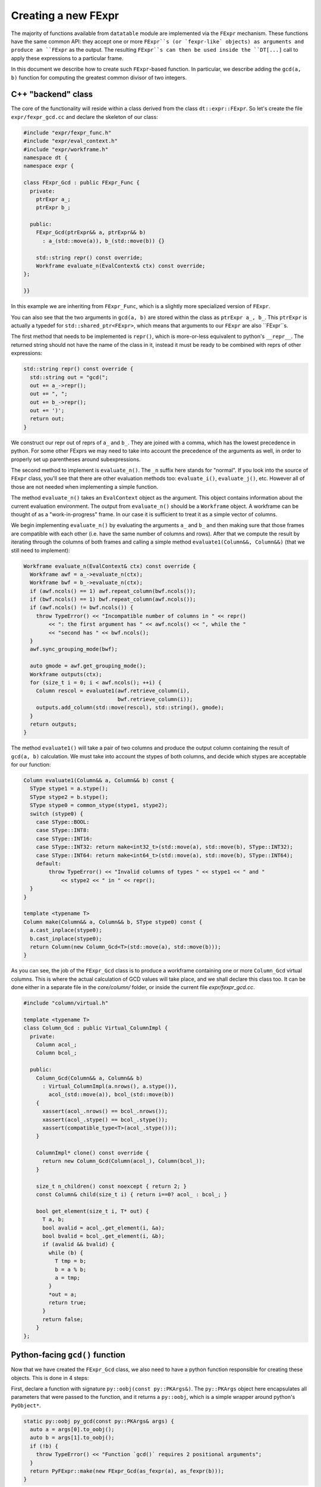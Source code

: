 
Creating a new FExpr
====================

The majority of functions available from ``datatable`` module are implemented
via the ``FExpr`` mechanism. These functions have the same common API: they
accept one or more ``FExpr``s (or `fexpr-like` objects) as arguments and
produce an ``FExpr`` as the output. The resulting ``FExpr``s can then be used
inside the ``DT[...]`` call to apply these expressions to a particular frame.

In this document we describe how to create such ``FExpr``-based function. In
particular, we describe adding the ``gcd(a, b)`` function for computing the
greatest common divisor of two integers.


C++ "backend" class
-------------------

The core of the functionality will reside within a class derived from the
class ``dt::expr::FExpr``. So let's create the file ``expr/fexpr_gcd.cc`` and
declare the skeleton of our class:

.. code-block:: C++

    #include "expr/fexpr_func.h"
    #include "expr/eval_context.h"
    #include "expr/workframe.h"
    namespace dt {
    namespace expr {

    class FExpr_Gcd : public FExpr_Func {
      private:
        ptrExpr a_;
        ptrExpr b_;

      public:
        FExpr_Gcd(ptrExpr&& a, ptrExpr&& b)
          : a_(std::move(a)), b_(std::move(b)) {}

        std::string repr() const override;
        Workframe evaluate_n(EvalContext& ctx) const override;
    };

    }}

In this example we are inheriting from ``FExpr_Func``, which is a slightly more
specialized version of ``FExpr``.

You can also see that the two arguments in ``gcd(a, b)`` are stored within the
class as ``ptrExpr a_, b_``. This ``ptrExpr`` is actually a typedef for
``std::shared_ptr<FExpr>``, which means that arguments to our ``FExpr`` are
also ``FExpr``s.

The first method that needs to be implemented is ``repr()``, which is
more-or-less equivalent to python's ``__repr__``. The returned string should
not have the name of the class in it, instead it must be ready to be combined
with reprs of other expressions:

.. code-block:: C++

    std::string repr() const override {
      std::string out = "gcd(";
      out += a_->repr();
      out += ", ";
      out += b_->repr();
      out += ')';
      return out;
    }

We construct our repr out of reprs of ``a_`` and ``b_``. They are joined with
a comma, which has the lowest precedence in python. For some other FExprs we
may need to take into account the precedence of the arguments as well, in
order to properly set up parentheses around subexpressions.

The second method to implement is ``evaluate_n()``. The ``_n`` suffix here
stands for "normal". If you look into the source of ``FExpr`` class, you'll see
that there are other evaluation methods too: ``evaluate_i()``, ``evaluate_j()``,
etc. However all of those are not needed when implementing a simple function.

The method ``evaluate_n()`` takes an ``EvalContext`` object as the argument.
This object contains information about the current evaluation environment. The
output from ``evaluate_n()`` should be a ``Workframe`` object. A workframe can
be thought of as a "work-in-progress" frame. In our case it is sufficient to
treat it as a simple vector of columns.

We begin implementing ``evaluate_n()`` by evaluating the arguments ``a_`` and
``b_`` and then making sure that those frames are compatible with each other
(i.e. have the same number of columns and rows). After that we compute the
result by iterating through the columns of both frames and calling a simple
method ``evaluate1(Column&&, Column&&)`` (that we still need to implement):

.. code-block:: C++

    Workframe evaluate_n(EvalContext& ctx) const override {
      Workframe awf = a_->evaluate_n(ctx);
      Workframe bwf = b_->evaluate_n(ctx);
      if (awf.ncols() == 1) awf.repeat_column(bwf.ncols());
      if (bwf.ncols() == 1) bwf.repeat_column(awf.ncols());
      if (awf.ncols() != bwf.ncols()) {
        throw TypeError() << "Incompatible number of columns in " << repr()
            << ": the first argument has " << awf.ncols() << ", while the "
            << "second has " << bwf.ncols();
      }
      awf.sync_grouping_mode(bwf);

      auto gmode = awf.get_grouping_mode();
      Workframe outputs(ctx);
      for (size_t i = 0; i < awf.ncols(); ++i) {
        Column rescol = evaluate1(awf.retrieve_column(i),
                                  bwf.retrieve_column(i));
        outputs.add_column(std::move(rescol), std::string(), gmode);
      }
      return outputs;
    }

The method ``evaluate1()`` will take a pair of two columns and produce
the output column containing the result of ``gcd(a, b)`` calculation. We must
take into account the stypes of both columns, and decide which stypes are
acceptable for our function:

.. code-block:: C++

    Column evaluate1(Column&& a, Column&& b) const {
      SType stype1 = a.stype();
      SType stype2 = b.stype();
      SType stype0 = common_stype(stype1, stype2);
      switch (stype0) {
        case SType::BOOL:
        case SType::INT8:
        case SType::INT16:
        case SType::INT32: return make<int32_t>(std::move(a), std::move(b), SType::INT32);
        case SType::INT64: return make<int64_t>(std::move(a), std::move(b), SType::INT64);
        default:
            throw TypeError() << "Invalid columns of types " << stype1 << " and "
                << stype2 << " in " << repr();
      }
    }

    template <typename T>
    Column make(Column&& a, Column&& b, SType stype0) const {
      a.cast_inplace(stype0);
      b.cast_inplace(stype0);
      return Column(new Column_Gcd<T>(std::move(a), std::move(b)));
    }

As you can see, the job of the ``FExpr_Gcd`` class is to produce a workframe
containing one or more ``Column_Gcd`` virtual columns. This is where the actual
calculation of GCD values will take place, and we shall declare this class too.
It can be done either in a separate file in the `core/column/` folder, or
inside the current file `expr/fexpr_gcd.cc`.

.. code-block:: C++

    #include "column/virtual.h"

    template <typename T>
    class Column_Gcd : public Virtual_ColumnImpl {
      private:
        Column acol_;
        Column bcol_;

      public:
        Column_Gcd(Column&& a, Column&& b)
          : Virtual_ColumnImpl(a.nrows(), a.stype()),
            acol_(std::move(a)), bcol_(std::move(b))
        {
          xassert(acol_.nrows() == bcol_.nrows());
          xassert(acol_.stype() == bcol_.stype());
          xassert(compatible_type<T>(acol_.stype()));
        }

        ColumnImpl* clone() const override {
          return new Column_Gcd(Column(acol_), Column(bcol_));
        }

        size_t n_children() const noexcept { return 2; }
        const Column& child(size_t i) { return i==0? acol_ : bcol_; }

        bool get_element(size_t i, T* out) {
          T a, b;
          bool avalid = acol_.get_element(i, &a);
          bool bvalid = bcol_.get_element(i, &b);
          if (avalid && bvalid) {
            while (b) {
              T tmp = b;
              b = a % b;
              a = tmp;
            }
            *out = a;
            return true;
          }
          return false;
        }
    };


Python-facing ``gcd()`` function
--------------------------------

Now that we have created the ``FExpr_Gcd`` class, we also need to have a python
function responsible for creating these objects. This is done in 4 steps:

First, declare a function with signature ``py::oobj(const py::PKArgs&)``. The
``py::PKArgs`` object here encapsulates all parameters that were passed to the
function, and it returns a ``py::oobj``, which is a simple wrapper around
python's ``PyObject*``.

.. code-block:: C++

    static py::oobj py_gcd(const py::PKArgs& args) {
      auto a = args[0].to_oobj();
      auto b = args[1].to_oobj();
      if (!b) {
        throw TypeError() << "Function `gcd()` requires 2 positional arguments";
      }
      return PyFExpr::make(new FExpr_Gcd(as_fexpr(a), as_fexpr(b)));
    }

This function takes the python arguments, if necessary validates and converts
them into C++ objects, then creates a new ``FExpr_Gcd`` object, and then
returns it wrapped into a ``PyFExpr`` (which is a python equivalent of the
generic ``FExpr`` class).

In the second step, we declare the signature and the docstring of this
python function:

.. code-block:: C++

    static const char* doc_gcd =
    R"(gcd(a, b)
    --

    Compute the greatest common divisor of `a` and `b`.

    Parameters
    ----------
    a, b: FExpr
        Only integer columns are supported.

    return: FExpr
        The returned column will have stype int64 if either `a` or `b` are
        of type int64, or otherwise it will be int32.
    )";

    static py::PKArgs args_gcd(
        2, 0, 0, false, false, {"a", "b"}, "gcd", doc_gcd);

The next step is to "tell" python runtime about this function, by attaching
it to the module object. We do this by creating a method ``init_gcd()`` in
``DatatableModule`` class (see ``src/core/datatablemodule.h``), then calling
that method from within ``py::DatatableModule::init_methods()`` (see
``src/core/datatablemodule.cc``), and the ``init_gcd()`` method itself should
simply say

.. code-block:: C++

    void py::DatatableModule::init_gcd() {
      ADD_FN(&py_gcd, args_gcd);
    }

That is, we declare here that our ``py_gcd()`` function has arguments that are
described by the ``args_gcd`` object, and that this function should be added to
the ``_datatable`` module.

At this point the method will be visible from python in the ``_datatable``
module. So the next step is to import it into the main ``datatable`` module.
To do this, go to ``src/datatable/__init__.py`` and write

.. code-block:: python

    from .lib._datatable import (
        ...
        gcd,
        ...
    )
    ...
    __all__ = (
        ...
        "gcd",
        ...
    )


Tests
-----

Any functionality must be properly tested. We recommend creating a dedicated
test file for each new function. Thus, create file ``tests/expr/test-gcd.py``
and add some tests in it. We use the ``pytest`` framework for testing. In this
framework, each test is a single function (whose name starts with ``test_``)
which performs some actions and then asserts the validity of results.

.. code-block:: python

    import pytest
    import random
    from datatable import dt, f, gcd
    from tests import assert_equals  # checks equality of Frames
    from math import gcd as math_gcd

    def test_equal_columns():
        DT = dt.Frame(A=[1, 2, 3, 4, 5])
        RES = DT[:, gcd(f.A, f.A)]
        assert_equals(RES, dt.Frame([1, 1, 1, 1, 1]/dt.int32))

    @pytest.mark.parametrize("seed", [random.getrandbits(63)])
    def test_random(seed):
        random.seed(seed)
        n = 100
        src1 = [random.randint(1, 1000) for i in range(n)]
        src2 = [random.randint(1, 100) for i in range(n)]
        DT = dt.Frame(A=src1, B=src2)
        RES = DT[:, gcd(f.A, f.B)]
        assert_equals(RES, dt.Frame([math_gcd(src1[i], src2[i])
                                     for i in range(n)]))

When writing tests try to test any corner cases that you can think of. For
example, what if one of the numbers is 0? Negative? Add tests for various
column types, including invalid ones.


Documentation
-------------

The final piece of the puzzle is the documentation. We've already written the
documentation for our function: the ``doc_gcd`` variable declared earlier.
However, for now this is only visible from python when you run ``help(gcd)``.
We also want the documentation to be visible on our official readthedocs
website, which requires a few more steps. So:

First, create file ``docs/api/dt/gcd.rst``. The content of the file should
contain just few lines:

.. code-block:: rst

    .. py:currentmodule:: datatable

    .. xfunction:: datatable.gcd
        :doc: src/core/fexpr/fexpr_gcd.cc doc_gcd
        :src: src/core/fexpr/fexpr_gcd.cc py_gcd
        :tests: tests/expr/test-gcd.py

In these lines we declare: in which source file the docstring can be found,
and what is the name of its variable. The documentation generator will be
looking for a ``static const char* doc_gcd`` variable in the source. Then
we also declare the name of the function which provides the gcd functionality.
The generator will look for a function with that name in the specified source
file and create a link to that source in the output doc file. Lastly, the
``:tests:`` parameter says which file contains tests dedicated to this
function, this will also become a link in the generated documentation.

This RST file now needs to be added to the toctree: open the file
``docs/api/index-api.rst`` and add it into the ``.. toctree::`` list at the
bottom, and also add it to the table of all functions.

Lastly, open ``docs/releases/v{LATEST}.rst`` (this is our changelog) and write
a brief paragraph about the new function:

.. code-block:: rst

    Frame
    -----
    ...

    -[new] Added new function :func:`gcd()` to compute the greatest common
      divisor of two columns. [#NNNN]

The ``[#NNNN]`` is a link to the GitHub issue where the ``gcd()`` function
was requested.


Submodules
----------

Some functions are declared within submodules of the datatable module. For
example, math-related functions can be found in ``dt.math``, string functions
in ``dt.str``, etc. Declaring such functions is not much different from what
is described above. For example, if we wanted our ``gcd()`` function to be
in the ``dt.math`` submodule, we'd made the following changes:

- Create file ``expr/math/fexpr_gcd.cc`` instead of ``expr/fexpr_gcd.cc``;

- Instead of importing the function in ``src/datatable/__init__.py`` we'd
  have imported it from ``src/datatable/math.py``;

- The test file name can be ``tests/math/test-gcd.py`` instead of
  ``tests/expr/test-gcd.py``;

- The doc file name can be ``docs/api/math/gcd.rst`` instead of
  ``docs/api/dt/gcd.rst``, and it should be added to the toctree in
  ``docs/api/math.rst``.
